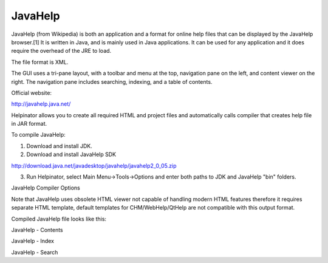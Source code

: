 ==========
JavaHelp
==========


JavaHelp (from Wikipedia) is both an application and a format for online help files that can be displayed by the JavaHelp browser.[1] It is written in Java, and is mainly used in Java applications. It can be used for any application and it does require the overhead of the JRE to load.


The file format is XML.


The GUI uses a tri-pane layout, with a toolbar and menu at the top, navigation pane on the left, and content viewer on the right. The navigation pane includes searching, indexing, and a table of contents.


Official website:


`http://javahelp.java.net/ <http://javahelp.java.net/>`_


Helpinator allows you to create all required HTML and project files and automatically calls compiler that creates help file in JAR format.


To compile JavaHelp:

1. Download and install JDK.

2. Download and install JavaHelp SDK


`http://download.java.net/javadesktop/javahelp/javahelp2_0_05.zip <http://download.java.net/javadesktop/javahelp/javahelp2_0_05.zip>`_


3. Run Helpinator, select Main Menu->Tools->Options and enter both paths to JDK and JavaHelp "bin" folders.


.. image:: images/enoptionsjavahelpcompiler.png

JavaHelp Compiler Options




Note that JavaHelp uses obsolete HTML viewer not capable of handling modern HTML features therefore it requires separate HTML template, default templates for CHM/WebHelp/QtHelp are not compatible with this output format.


Compiled JavaHelp file looks like this:


.. image:: images/en-javahelp.png

JavaHelp - Contents



.. image:: images/en-javahelp1.png

JavaHelp - Index



.. image:: images/en-javahelp2.png

JavaHelp - Search



